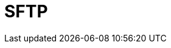 // Do not edit directly!
// This file was generated by camel-quarkus-maven-plugin:update-extension-doc-page

= SFTP
:cq-artifact-id: camel-quarkus-ftp
:cq-artifact-id-base: ftp
:cq-native-supported: true
:cq-status: Stable
:cq-deprecated: false
:cq-jvm-since: 1.0.0
:cq-native-since: 1.0.0
:cq-camel-part-name: sftp
:cq-camel-part-title: SFTP
:cq-camel-part-description: Upload and download files to/from SFTP servers.
:cq-extension-page-title: FTP
